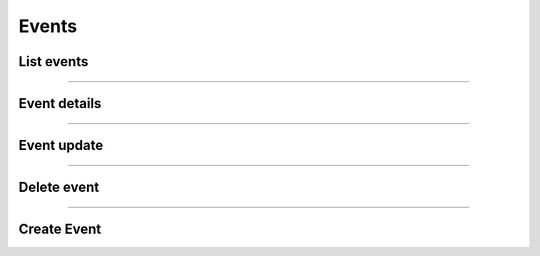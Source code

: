 Events
~~~~~~

List events
+++++++++++

.. http:get:: /fast-events/v1/admin/events

    Retrieve all events. You can limit the result-set by setting query-parameters.

    **Optional query parameters**

    *_fields*
        A comma separated string of fields included in the response. For example ``id,stock,event_date``.
    *per_page*
        Only return this many items. The default is ``10`` and the maximum is ``100``.
    *offset*
        Offset the result set by a specific number of events.
    *page*
        The page number in the collection.
    *search*
        Search the ``event_name`` field. If the string is found in the field the event is included.
    *include*
        A comma separated string of event ids. For example ``147,153``. Only events with these ids will be included in the result.
    *exclude*
        A comma separated string of event ids. For example ``147,153``. Events with these ids will be excluded from the result.
    *orderby*
        Order the result set by ``id``, ``event_date``, ``start_date`` or ``end_date``. The default is ``id``.
    *order*
        Ascending (``asc``) is the default. You can set it to ``desc``.

    **Example request**

    .. tabs::

        .. code-tab:: bash

            $ curl \
              -H "X-FE-API-KEY: 3zo58AUYP9zOE6YT"  \
              -H "Content-Type: application/json" \
              -u "test:4ZAN O5OY OAvZ FZb2 Lslv JnJG" \
              https://exampledomain.com/wp-json/fast-events/v1/admin/events

        .. code-tab:: php

            <?php
            $ch = curl_init();
            $url = 'https://exampledomain.com/wp-json/fast-events/v1/admin/events';
            curl_setopt($ch, CURLOPT_URL, $url);
            curl_setopt($ch, CURLOPT_RETURNTRANSFER, true);
            curl_setopt($ch, CURLOPT_USERPWD, 'test:4ZAN O5OY OAvZ FZb2 Lslv JnJG');
            curl_setopt($ch, CURLOPT_HTTPHEADER, array(
                'Content-Type: application/json',
                'X-FE-API-KEY: 3zo58AUYP9zOE6YT')
            );
            $result = curl_exec($ch);
            echo $result;

        .. code-tab:: python

            import requests
            from requests.auth import HTTPBasicAuth
            URL = 'https://exampledomain.com/wp-json/fast-events/v1/admin/events'
            HEADERS = {'X-FE-API-KEY':'3zo58AUYP9zOE6YT'}
            AUTH = HTTPBasicAuth('test', '4ZAN O5OY OAvZ FZb2 Lslv JnJG')
            response = requests.get(URL, headers=HEADERS, auth=AUTH)
            print(response.json())

    **Example response**

    .. sourcecode:: json

        [
            {
                "id": 122,
                "event_name": "Vinyl Openair 2021",
                "event_date": null,
                "event_date_format": "%Y-%m-%d %H:%M",
                "start_date": "2021-03-01 10:02:00",
                "end_date": "2021-03-01 13:02:00",
                "event_type": 1,
                "stock": 9000,
                "stock_link": 0,
                "group_type": 0,
                "event_group": "",
                "redirect": "https://vinyl-openair.com/thx-for-your-order/",
                "email": {
                    "bcc": "",
                    "subject": "Here are your tickets",
                    "body": "HTML truncated ..."
                },
                "email_confirmation": {
                    "bcc": "",
                    "subject": "",
                    "body": "",
                    "redirect": ""
                },
                "emails_needed": true,
                "tickets_needed": true,
                "invoice_needed": true,
                "unique_users_needed": false,
                "unique_event_ids": "",
                "user_groups_needed": false,
                "recaptcha_needed": false,
                "confirmation_emails_needed": false,
                "confirmation_timeout": 0,
                "add_dashboard_orders_needed": true,
                "test_payments_needed": true,
                "seats_needed": false,
                "webhooks_needed": false,
                "reload_on_exit_needed": false,
                "terms": "",
                "pdf_fields": {
                    "ticket": {
                        "attachment_id": 260,
                        "x_position": 13,
                        "y_position": 58,
                        "rotation": 0
                    },
                    "invoice": {
                        "attachment_id": 55,
                        "use_vat": false,
                        "name_position": {
                            "x_position": 27,
                            "y_position": 64
                        },
                        "invoice_number_position": {
                            "x_position": 127,
                            "y_position": 64
                        },
                        "first_line_position": {
                            "x_position": 25,
                            "y_position": 92,
                            "line_width": 158
                        }
                    }
                },
                "order_submit_text": "Pay",
                "user_groups": {
                    "group_type": 0
                },
                "seats": {
                    "number_of_seats": 0,
                    "seats_format": "",
                    "seats_config": "",
                    "linked_event": 0
                },
                "tracking": {
                    "start_tracking": "2021-04-30 08:00",
                    "stop_tracking": "2021-04-30 18:00",
                    "geofence_radius": 300,
                    "distance_filter": 10,
                    "no_entry_scan": false,
                    "force_tracking_app": false,
                    "tr_help_url": "https://vinyl-openair.com/info/",
                    "tr_help_tel": "0123456789"
                },
                "_links": {
                    "self": [
                        {
                            "href": "https://vinyl-openair.com/wp-json/fast-events/v1/admin/events/122"
                        }
                    ],
                    "collection": [
                        {
                            "href": "https://vinyl-openair.com/wp-json/fast-events/v1/admin/events"
                        }
                    ],
                    "input_fields": [
                        {
                            "embeddable": true,
                            "href": "https://vinyl-openair.com/wp-json/fast-events/v1/admin/events/122/input_fields"
                        }
                    ],
                    "ticket_types": [
                        {
                            "embeddable": true,
                            "href": "https://vinyl-openair.com/wp-json/fast-events/v1/admin/events/122/ticket_types"
                        }
                    ],
                    "scan_keys": [
                        {
                            "embeddable": true,
                            "href": "https://vinyl-openair.com/wp-json/fast-events/v1/admin/events/122/scan_keys"
                        }
                    ],
                    "sales_totals": [
                        {
                            "embeddable": true,
                            "href": "https://vinyl-openair.com/wp-json/fast-events/v1/admin/events/122/sales"
                        }
                    ],
                    "scan_totals": [
                        {
                            "embeddable": true,
                            "href": "https://vinyl-openair.com/wp-json/fast-events/v1/admin/events/122/scans"
                        }
                    ],
                    "wp:attachment": [
                        {
                            "embeddable": true,
                            "href": "https://vinyl-openair.com/wp-json/wp/v2/media/260"
                        },
                        {
                            "embeddable": true,
                            "href": "https://vinyl-openair.com/wp-json/wp/v2/media/55"
                        }
                    ]
                }
            }
        ]

    The HTTP headers of the response contains additional information about the collection.

    *X-WP-Total*
        This header contains the total number of rows in the collection.
    *X-WP-TotalPages*
        This header contains the total number of pages. It depends on the query parameter ``per_page``.
    *Link*
        This header contains the links to the the previous and next page, if applicable.

    .. tip::

        You can include the ``_links`` in the same response by using the ``_embed`` query parameter.
        It is possible to limit the embeddable endpoints to a single endpoint, eg. ``_embed=sales_totals`` or multiple eg. ``_embed=sales_totals,scan_totals``.
        This will save you extra calls to the API.

    **Changelog**

    .. csv-table::
       :header: "Version", "Description"
       :width: 100%
       :widths: auto

       "1.0", "Introduced."

----

Event details
+++++++++++++

.. http:get:: /fast-events/v1/admin/events/(integer:id)

    Retrieve details of a single event.

    **Example request**

    .. tabs::

        .. code-tab:: bash

            $ curl \
              -H "X-FE-API-KEY: 3zo58AUYP9zOE6YT"  \
              -H "Content-Type: application/json" \
              -u "test:4ZAN O5OY OAvZ FZb2 Lslv JnJG" \
              https://exampledomain.com/wp-json/fast-events/v1/admin/events/147

        .. code-tab:: php

            <?php
            $ch = curl_init();
            $url = 'https://exampledomain.com/wp-json/fast-events/v1/admin/events/147';
            curl_setopt($ch, CURLOPT_URL, $url);
            curl_setopt($ch, CURLOPT_RETURNTRANSFER, true);
            curl_setopt($ch, CURLOPT_USERPWD, 'test:4ZAN O5OY OAvZ FZb2 Lslv JnJG');
            curl_setopt($ch, CURLOPT_HTTPHEADER, array(
                'Content-Type: application/json',
                'X-FE-API-KEY: 3zo58AUYP9zOE6YT')
            );
            $result = curl_exec($ch);
            echo $result;

        .. code-tab:: python

            import requests
            from requests.auth import HTTPBasicAuth
            URL = 'https://exampledomain.com/wp-json/fast-events/v1/admin/events/147'
            HEADERS = {'X-FE-API-KEY':'3zo58AUYP9zOE6YT'}
            AUTH = HTTPBasicAuth('test', '4ZAN O5OY OAvZ FZb2 Lslv JnJG')
            response = requests.get(URL, headers=HEADERS, auth=AUTH)
            print(response.json())

    **Example response**

    See example response `List Events`_.

    **Changelog**

    .. csv-table::
       :header: "Version", "Description"
       :width: 100%
       :widths: auto

       "1.0", "Introduced."

----

Event update
++++++++++++

.. http:patch:: /fast-events/v1/admin/events/(integer:id)

    **Example request**

    .. tabs::

        .. code-tab:: bash

            $ curl \
              -X PATCH \
              -H "X-FE-API-KEY: 3zo58AUYP9zOE6YT"  \
              -H "Content-Type: application/json" \
              -u "test:4ZAN O5OY OAvZ FZb2 Lslv JnJG" \
              -d '{"stock": 6000}' \
              https://exampledomain.com/wp-json/fast-events/v1/admin/events/147

        .. code-tab:: php

            <?php
            $ch = curl_init();
            $url = 'https://exampledomain.com/wp-json/fast-events/v1/admin/events/147';
            curl_setopt($ch, CURLOPT_URL, $url);
            curl_setopt($ch, CURLOPT_RETURNTRANSFER, true);
            curl_setopt($ch, CURLOPT_CUSTOMREQUEST, "PATCH");
            curl_setopt($ch, CURLOPT_USERPWD, 'test:4ZAN O5OY OAvZ FZb2 Lslv JnJG');
            curl_setopt($ch, CURLOPT_HTTPHEADER, array(
                'Content-Type: application/json',
                'X-FE-API-KEY: 3zo58AUYP9zOE6YT')
            );
            curl_setopt($ch, CURLOPT_POSTFIELDS, json_encode([
                "stock" => 6000,
            ]));
            $result = curl_exec($ch);
            echo $result;

        .. code-tab:: python

            import requests
            from requests.auth import HTTPBasicAuth
            URL = 'https://exampledomain.com/wp-json/fast-events/v1/admin/events/147'
            HEADERS = {'X-FE-API-KEY':'3zo58AUYP9zOE6YT'}
            AUTH = HTTPBasicAuth('test', '4ZAN O5OY OAvZ FZb2 Lslv JnJG')
            JSON = {'stock': 6000}
            response = requests.patch(URL, headers=HEADERS, auth=AUTH, json=JSON)
            print(response.json())

    **Example response**

    See example response `List Events`_.

    **Changelog**

    .. csv-table::
       :header: "Version", "Description"
       :width: 100%
       :widths: auto

       "1.0", "Introduced."

----

Delete event
++++++++++++

.. http:delete:: /fast-events/v1/admin/events/(integer:id)

    Delete a single event.

    **Example request**

    .. tabs::

        .. code-tab:: bash

            $ curl \
              -X DELETE \
              -H "X-FE-API-KEY: 3zo58AUYP9zOE6YT"  \
              -H "Content-Type: application/json" \
              -u "test:4ZAN O5OY OAvZ FZb2 Lslv JnJG" \
              https://exampledomain.com/wp-json/fast-events/v1/admin/events/147

        .. code-tab:: php

            <?php
            $ch = curl_init();
            $url = 'https://exampledomain.com/wp-json/fast-events/v1/admin/events/147';
            curl_setopt($ch, CURLOPT_URL, $url);
            curl_setopt($ch, CURLOPT_RETURNTRANSFER, true);
            curl_setopt($ch, CURLOPT_CUSTOMREQUEST, "DELETE");
            curl_setopt($ch, CURLOPT_USERPWD, 'test:4ZAN O5OY OAvZ FZb2 Lslv JnJG');
            curl_setopt($ch, CURLOPT_HTTPHEADER, array(
                'Content-Type: application/json',
                'X-FE-API-KEY: 3zo58AUYP9zOE6YT')
            );
            $result = curl_exec($ch);
            echo $result;

        .. code-tab:: python

            import requests
            from requests.auth import HTTPBasicAuth
            URL = 'https://exampledomain.com/wp-json/fast-events/v1/admin/events/147'
            HEADERS = {'X-FE-API-KEY':'3zo58AUYP9zOE6YT'}
            AUTH = HTTPBasicAuth('test', '4ZAN O5OY OAvZ FZb2 Lslv JnJG')
            response = requests.delete(URL, headers=HEADERS, auth=AUTH)
            print(response.json())

    **Example response**

    .. sourcecode:: text

        {
            "deleted": true,
            "previous": {
                "See example response List Events",
                ...
                ...
            }
        }

    **Changelog**

    .. csv-table::
       :header: "Version", "Description"
       :width: 100%
       :widths: auto

       "1.0", "Introduced."

----

Create Event
++++++++++++

.. http:post:: /fast-events/v1/admin/events

    **Example request**

    .. tabs::

        .. code-tab:: bash

            $ curl \
              -X PATCH \
              -H "X-FE-API-KEY: 3zo58AUYP9zOE6YT"  \
              -H "Content-Type: application/json" \
              -u "test:4ZAN O5OY OAvZ FZb2 Lslv JnJG" \
              -d '{"event_name":"Openair 2022","event_date":"2022-03-30 09:00:00","stock": 6000}' \
              https://exampledomain.com/wp-json/fast-events/v1/admin/events

        .. code-tab:: php

            <?php
            $ch = curl_init();
            $url = 'https://exampledomain.com/wp-json/fast-events/v1/admin/events';
            curl_setopt($ch, CURLOPT_URL, $url);
            curl_setopt($ch, CURLOPT_RETURNTRANSFER, true);
            curl_setopt($ch, CURLOPT_CUSTOMREQUEST, "PATCH");
            curl_setopt($ch, CURLOPT_USERPWD, 'test:4ZAN O5OY OAvZ FZb2 Lslv JnJG');
            curl_setopt($ch, CURLOPT_HTTPHEADER, array(
                'Content-Type: application/json',
                'X-FE-API-KEY: 3zo58AUYP9zOE6YT')
            );
            curl_setopt($ch, CURLOPT_POSTFIELDS, json_encode([
                "event_name" => "Openair 2022",
                "event_date" => "2022-03-30 09:00:00",
                "stock" => 6000,
            ]));
            $result = curl_exec($ch);
            echo $result;

        .. code-tab:: python

            import requests
            from requests.auth import HTTPBasicAuth
            URL = 'https://exampledomain.com/wp-json/fast-events/v1/admin/events'
            HEADERS = {'X-FE-API-KEY':'3zo58AUYP9zOE6YT'}
            AUTH = HTTPBasicAuth('test', '4ZAN O5OY OAvZ FZb2 Lslv JnJG')
            JSON = {'event_name': 'Openair 2022', 'event_date': '2022-03-30 09:00:00', 'stock': 6000}
            response = requests.patch(URL, headers=HEADERS, auth=AUTH, json=JSON)
            print(response.json())

    **Example response**

    See example response `List Events`_.

    **Changelog**

    .. csv-table::
       :header: "Version", "Description"
       :width: 100%
       :widths: auto

       "1.0", "Introduced."
